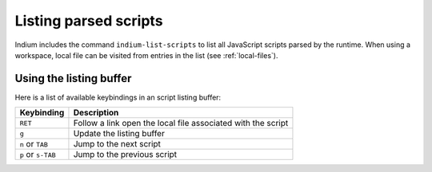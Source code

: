 .. _listing-scripts:

Listing parsed scripts
======================

Indium includes the command ``indium-list-scripts`` to list all JavaScript
scripts parsed by the runtime.  When using a workspace, local file can be
visited from entries in the list (see :ref:`local-files`).

Using the listing buffer
------------------------

Here is a list of available keybindings in an script listing buffer:

.. tabularcolumns:: |r|L|
                   
+--------------------+---------------------------------------------------------------------------------+
| Keybinding         | Description                                                                     |
+====================+=================================================================================+
| ``RET``            | Follow a link open the local file associated with the script                    |
+--------------------+---------------------------------------------------------------------------------+
| ``g``              | Update the listing buffer                                                       |
+--------------------+---------------------------------------------------------------------------------+
| ``n`` or ``TAB``   | Jump to the next script                                                         |
+--------------------+---------------------------------------------------------------------------------+
| ``p`` or ``s-TAB`` | Jump to the previous script                                                     |
+--------------------+---------------------------------------------------------------------------------+


